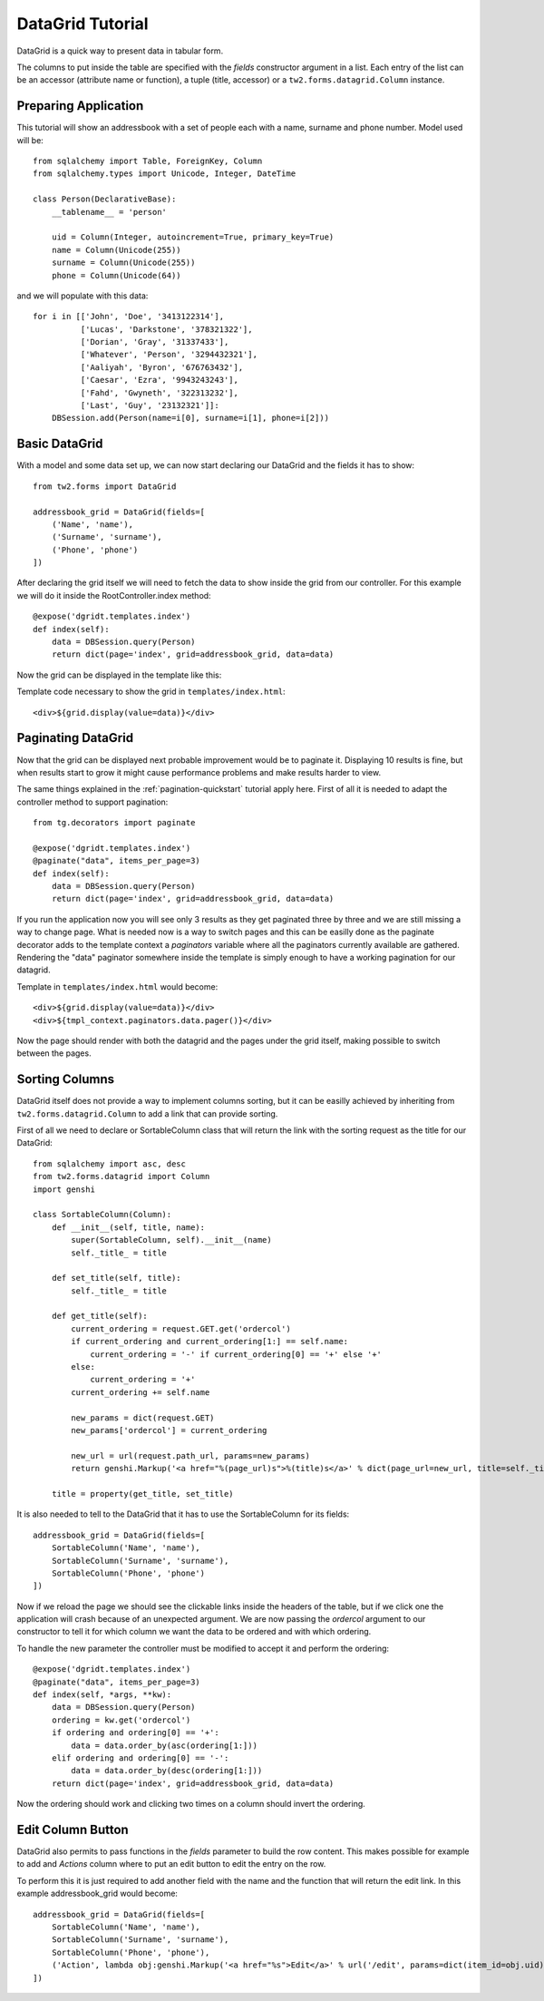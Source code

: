 .. _datagrid-quickstart:

DataGrid Tutorial
=====================================

DataGrid is a quick way to present data in tabular form.

The columns to put inside the table are specified with the *fields* constructor argument in a list.
Each entry of the list can be an accessor (attribute name or function), a tuple (title, accessor) or a ``tw2.forms.datagrid.Column`` instance.

Preparing Application
-----------------------

This tutorial will show an addressbook with a set of people each with a name, surname and phone number.
Model used will be::

	from sqlalchemy import Table, ForeignKey, Column
	from sqlalchemy.types import Unicode, Integer, DateTime

	class Person(DeclarativeBase):
	    __tablename__ = 'person'

	    uid = Column(Integer, autoincrement=True, primary_key=True)
	    name = Column(Unicode(255))
	    surname = Column(Unicode(255))
	    phone = Column(Unicode(64))

and we will populate with this data::

        for i in [['John', 'Doe', '3413122314'],
                  ['Lucas', 'Darkstone', '378321322'],
                  ['Dorian', 'Gray', '31337433'],
                  ['Whatever', 'Person', '3294432321'],
                  ['Aaliyah', 'Byron', '676763432'],
                  ['Caesar', 'Ezra', '9943243243'],
                  ['Fahd', 'Gwyneth', '322313232'],
                  ['Last', 'Guy', '23132321']]:
            DBSession.add(Person(name=i[0], surname=i[1], phone=i[2]))

Basic DataGrid
----------------

With a model and some data set up, we can now start declaring our DataGrid and the fields it has to show::

	from tw2.forms import DataGrid

	addressbook_grid = DataGrid(fields=[
	    ('Name', 'name'),
	    ('Surname', 'surname'),
	    ('Phone', 'phone')
	])

After declaring the grid itself we will need to fetch the data to show inside the grid from our controller.
For this example we will do it inside the RootController.index method::

    @expose('dgridt.templates.index')
    def index(self):
        data = DBSession.query(Person)
        return dict(page='index', grid=addressbook_grid, data=data)

Now the grid can be displayed in the template like this:

.. highlight:: html+genshi

Template code necessary to show the grid in ``templates/index.html``::

	<div>${grid.display(value=data)}</div>


Paginating DataGrid
----------------------

Now that the grid can be displayed next probable improvement would be to paginate it.
Displaying 10 results is fine, but when results start to grow it might cause performance problems and make results harder to view. 

.. highlight:: python

The same things explained in the :ref:`pagination-quickstart` tutorial apply here. 
First of all it is needed to adapt the controller method to support pagination::

    from tg.decorators import paginate

    @expose('dgridt.templates.index')
    @paginate("data", items_per_page=3)
    def index(self):
        data = DBSession.query(Person)
        return dict(page='index', grid=addressbook_grid, data=data)

If you run the application now you will see only 3 results as they get paginated three by three and we are still missing a way to change page.
What is needed now is a way to switch pages and this can be easilly done as the paginate decorator adds to the template context a *paginators* variable
where all the paginators currently available are gathered. Rendering the "data" paginator somewhere inside the template is simply enough to have
a working pagination for our datagrid.

.. highlight:: html+genshi

Template in ``templates/index.html`` would become::

	<div>${grid.display(value=data)}</div>
	<div>${tmpl_context.paginators.data.pager()}</div>

Now the page should render with both the datagrid and the pages under the grid itself, making possible to switch between the pages.

Sorting Columns
--------------------

DataGrid itself does not provide a way to implement columns sorting, but it can be easilly achieved by inheriting
from ``tw2.forms.datagrid.Column`` to add a link that can provide sorting.

.. highlight:: python

First of all we need to declare or SortableColumn class that will return the link with the sorting request as the title for our DataGrid::

	from sqlalchemy import asc, desc
	from tw2.forms.datagrid import Column
	import genshi

	class SortableColumn(Column):
	    def __init__(self, title, name):
		super(SortableColumn, self).__init__(name)
		self._title_ = title
	   
	    def set_title(self, title):
		self._title_ = title

	    def get_title(self):
		current_ordering = request.GET.get('ordercol')
		if current_ordering and current_ordering[1:] == self.name:
		    current_ordering = '-' if current_ordering[0] == '+' else '+'
		else:
		    current_ordering = '+'
		current_ordering += self.name

		new_params = dict(request.GET)
		new_params['ordercol'] = current_ordering

		new_url = url(request.path_url, params=new_params)
		return genshi.Markup('<a href="%(page_url)s">%(title)s</a>' % dict(page_url=new_url, title=self._title_))

	    title = property(get_title, set_title)

It is also needed to tell to the DataGrid that it has to use the SortableColumn for its fields::

	addressbook_grid = DataGrid(fields=[
	    SortableColumn('Name', 'name'),
	    SortableColumn('Surname', 'surname'),
	    SortableColumn('Phone', 'phone')
	])

Now if we reload the page we should see the clickable links inside the headers of the table, but if we click one the application
will crash because of an unexpected argument. We are now passing the *ordercol* argument to our constructor to tell it
for which column we want the data to be ordered and with which ordering.

To handle the new parameter the controller must be modified to accept it and perform the ordering::

	@expose('dgridt.templates.index')
	@paginate("data", items_per_page=3)
	def index(self, *args, **kw):
	    data = DBSession.query(Person)
	    ordering = kw.get('ordercol')
	    if ordering and ordering[0] == '+':
	        data = data.order_by(asc(ordering[1:]))
	    elif ordering and ordering[0] == '-':
	        data = data.order_by(desc(ordering[1:]))
	    return dict(page='index', grid=addressbook_grid, data=data)

Now the ordering should work and clicking two times on a column should invert the ordering.

Edit Column Button
--------------------

DataGrid also permits to pass functions in the *fields* parameter to build the row content. This makes possible for example to add
and *Actions* column where to put an edit button to edit the entry on the row. 

To perform this it is just required to add another field with the name and the function that will return the edit link.
In this example addressbook_grid would become::

	addressbook_grid = DataGrid(fields=[
	    SortableColumn('Name', 'name'),
	    SortableColumn('Surname', 'surname'),
	    SortableColumn('Phone', 'phone'),
	    ('Action', lambda obj:genshi.Markup('<a href="%s">Edit</a>' % url('/edit', params=dict(item_id=obj.uid))))
	])


